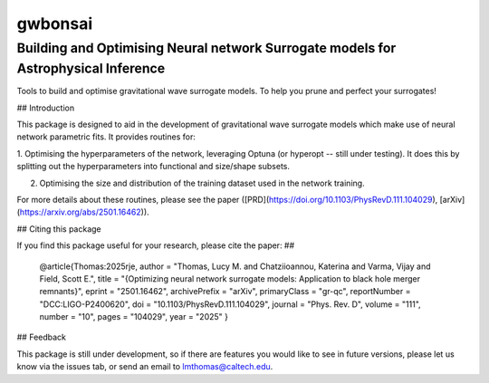 ================
gwbonsai
================

Building and Optimising Neural network Surrogate models for Astrophysical Inference
-----------

Tools to build and optimise gravitational wave surrogate models. 
To help you prune and perfect your surrogates!

## Introduction

This package is designed to aid in the development of gravitational wave surrogate
models which make use of neural network parametric fits. It provides routines for:

1. Optimising the hyperparameters of the network, leveraging Optuna (or hyperopt -- still
under testing). It does this by splitting out the hyperparameters into functional and
size/shape subsets.

2. Optimising the size and distribution of the training dataset used in the network training.

For more details about these routines, please see the paper ([PRD](https://doi.org/10.1103/PhysRevD.111.104029), [arXiv](https://arxiv.org/abs/2501.16462)).

## Citing this package

If you find this package useful for your research, please cite the paper:
##
    @article{Thomas:2025rje,
    author = "Thomas, Lucy M. and Chatziioannou, Katerina and Varma, Vijay and Field, Scott E.",
    title = "{Optimizing neural network surrogate models: Application to black hole merger remnants}",
    eprint = "2501.16462",
    archivePrefix = "arXiv",
    primaryClass = "gr-qc",
    reportNumber = "DCC:LIGO-P2400620",
    doi = "10.1103/PhysRevD.111.104029",
    journal = "Phys. Rev. D",
    volume = "111",
    number = "10",
    pages = "104029",
    year = "2025"
    }

## Feedback

This package is still under development, so if there are features you would like to see
in future versions, please let us know via the issues tab, or send an email to 
lmthomas@caltech.edu.
